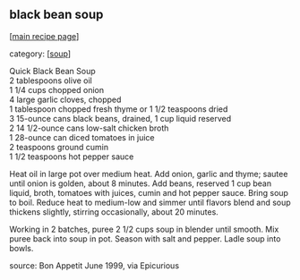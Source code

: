 #+pagetitle: black bean soup

** black bean soup

  [[[file:0-recipe-index.org][main recipe page]]]

category: [[[file:c-soup.org][soup]]]

#+begin_verse
 Quick Black Bean Soup
 2 tablespoons olive oil
 1 1/4 cups chopped onion
 4 large garlic cloves, chopped
 1 tablespoon chopped fresh thyme or 1 1/2 teaspoons dried
 3 15-ounce cans black beans, drained, 1 cup liquid reserved
 2 14 1/2-ounce cans low-salt chicken broth
 1 28-ounce can diced tomatoes in juice
 2 teaspoons ground cumin
 1 1/2 teaspoons hot pepper sauce
#+end_verse

 Heat oil in large pot over medium heat. Add onion, garlic and thyme;
 sautee until onion is golden, about 8 minutes. Add beans, reserved 1
 cup bean liquid, broth, tomatoes with juices, cumin and hot pepper
 sauce. Bring soup to boil. Reduce heat to medium-low and simmer until
 flavors blend and soup thickens slightly, stirring occasionally, about
 20 minutes.

 Working in 2 batches, puree 2 1/2 cups soup in blender until
 smooth. Mix puree back into soup in pot. Season with salt and
 pepper. Ladle soup into bowls.

 source: Bon Appetit June 1999, via Epicurious
